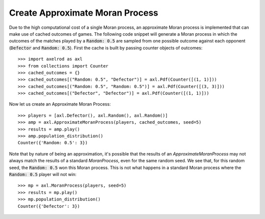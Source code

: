 .. _approximate-moran-process:

Create Approximate Moran Process
================================

Due to the high computational cost of a single Moran process, an approximate
Moran process is implemented that can make use of cached outcomes of games. The
following code snippet will generate a Moran process in which the outcomes of
the matches played by a :code:`Random: 0.5` are sampled from one possible
outcome against each opponent (:code:`Defector` and :code:`Random: 0.5`). First
the cache is built by passing counter objects of outcomes::

    >>> import axelrod as axl
    >>> from collections import Counter
    >>> cached_outcomes = {}
    >>> cached_outcomes[("Random: 0.5", "Defector")] = axl.Pdf(Counter([(1, 1)]))
    >>> cached_outcomes[("Random: 0.5", "Random: 0.5")] = axl.Pdf(Counter([(3, 3)]))
    >>> cached_outcomes[("Defector", "Defector")] = axl.Pdf(Counter([(1, 1)]))

Now let us create an Approximate Moran Process::

    >>> players = [axl.Defector(), axl.Random(), axl.Random()]
    >>> amp = axl.ApproximateMoranProcess(players, cached_outcomes, seed=5)
    >>> results = amp.play()
    >>> amp.population_distribution()
    Counter({'Random: 0.5': 3})

Note that by nature of being an approximation, it's possible that the results of an
`ApproximateMoranProcess` may not always match the results of a standard `MoranProcess`,
even for the same random seed. We see that, for this random seed, the :code:`Random: 0.5`
won this Moran process. This is not what happens in a standard Moran process where the
:code:`Random: 0.5` player will not win::

    >>> mp = axl.MoranProcess(players, seed=5)
    >>> results = mp.play()
    >>> mp.population_distribution()
    Counter({'Defector': 3})
